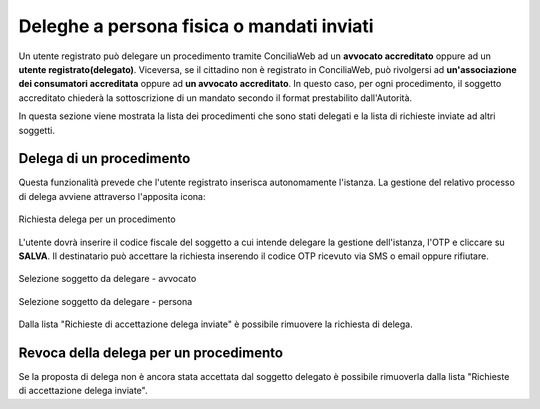 Deleghe a persona fisica o mandati inviati
==========================================

Un utente registrato può delegare un procedimento tramite ConciliaWeb ad un **avvocato accreditato** oppure ad un **utente registrato(delegato)**. Viceversa, se il cittadino non è registrato in ConciliaWeb, può rivolgersi ad **un'associazione dei consumatori accreditata** oppure ad **un avvocato accreditato**. In questo caso, per ogni procedimento, il soggetto accreditato chiederà la sottoscrizione di un mandato secondo il format prestabilito dall'Autorità.

In questa sezione viene mostrata la lista dei procedimenti che sono stati delegati e la lista di richieste inviate ad altri soggetti.


Delega di un procedimento
~~~~~~~~~~~~~~~~~~~~~~~~~

Questa funzionalità prevede che l'utente registrato inserisca autonomamente l'istanza.
La gestione del relativo processo di delega avviene attraverso l'apposita icona:

.. figure:: /media/richiesta_delega.png
   :align: center
   :name: richiesta-delega
   :alt: Richiesta delega
   
   Richiesta delega per un procedimento


L'utente dovrà inserire il codice fiscale del soggetto a cui intende delegare la gestione dell'istanza, l'OTP e cliccare su **SALVA**. Il destinatario può accettare la richiesta inserendo il codice OTP ricevuto via SMS o email oppure rifiutare. 

.. figure:: /media/selsoggetto_delega_avvocato.png
   :align: center
   :name: selsoggetto-delega-avvocato
   :alt: Selezione soggetto da delegare - avvocato
   
   Selezione soggetto da delegare - avvocato

.. figure:: /media/selsoggetto_delega_pfisica.png
   :align: center
   :name: selsoggetto-delega-pfiscia
   :alt: Selezione soggetto da delegare - persona
   
   Selezione soggetto da delegare - persona

Dalla lista "Richieste di accettazione delega inviate" è possibile rimuovere la richiesta di delega.

Revoca della delega per un procedimento
~~~~~~~~~~~~~~~~~~~~~~~~~~~~~~~~~~~~~~~
Se la proposta di delega non è ancora stata accettata dal soggetto delegato è possibile rimuoverla dalla lista "Richieste di accettazione delega inviate".

